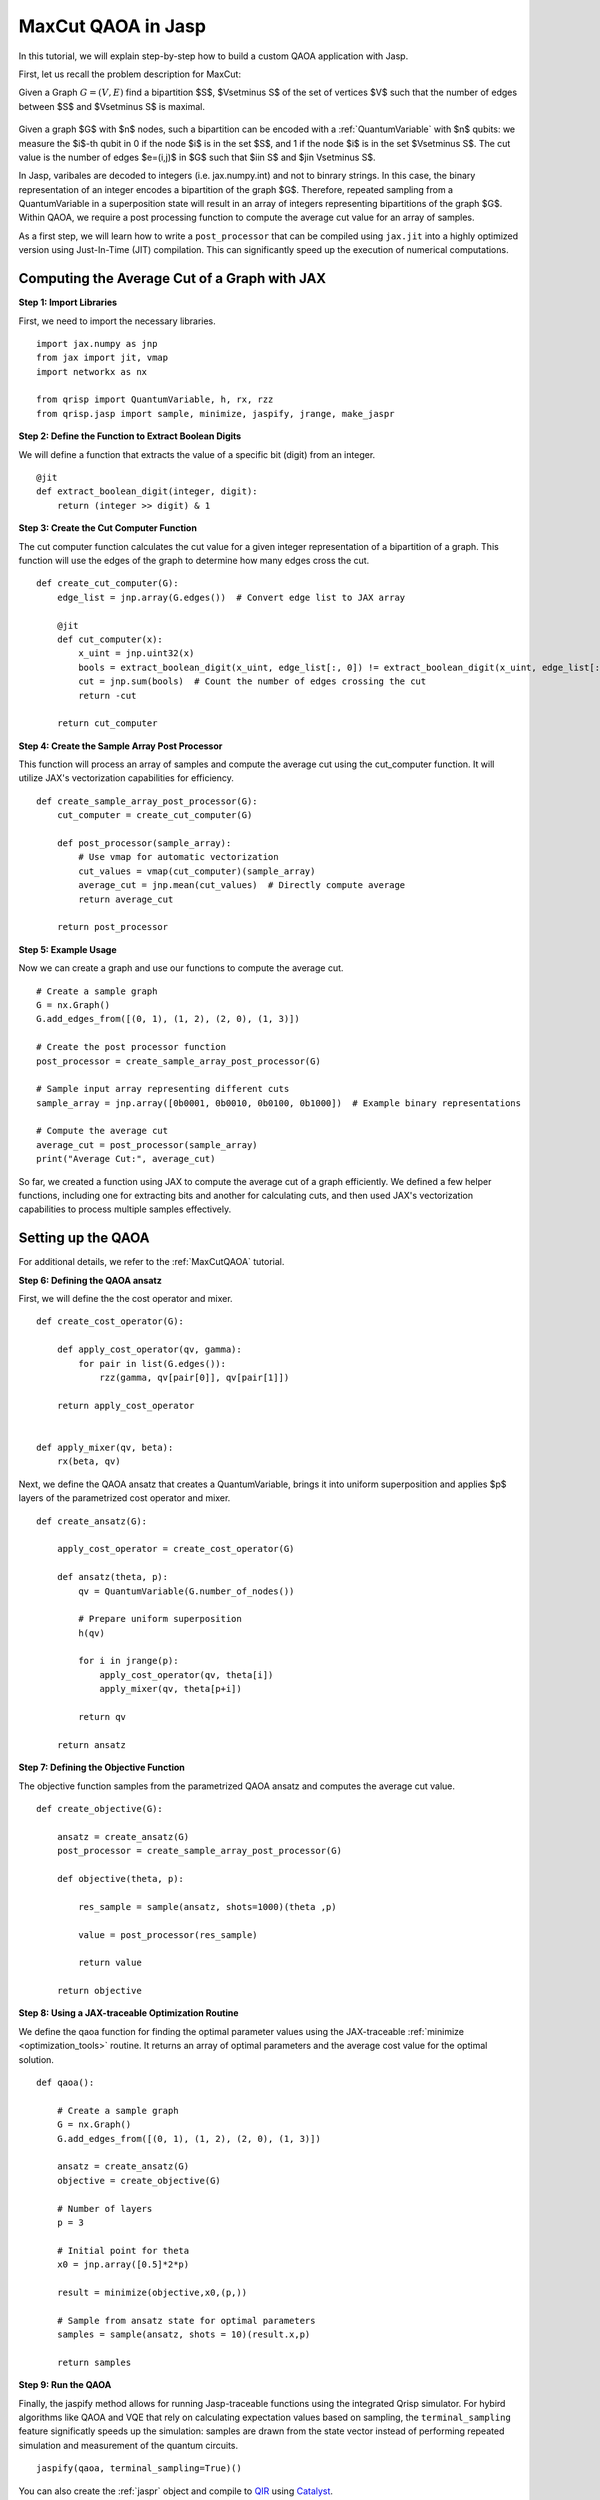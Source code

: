 .. _MaxCutJaspQAOA:

MaxCut QAOA in Jasp
===================

In this tutorial, we will explain step-by-step how to build a custom QAOA application with Jasp.


First, let us recall the problem description for MaxCut:

Given a Graph  :math:`G = (V,E)` find a bipartition $S$, $V\setminus S$ of the set of vertices $V$ such that the number of edges between $S$ and $V\setminus S$ is maximal.

.. figure:: /_static/maxcut_jasp.png
   :scale: 50%
   :align: center

Given a graph $G$ with $n$ nodes, such a bipartition can be encoded with a :ref:`QuantumVariable` with $n$ qubits: 
we measure the $i$-th qubit in 0 if the node $i$ is in the set $S$, and 1 if the node $i$ is in the set $V\setminus S$.
The cut value is the number of edges $e=(i,j)$ in $G$ such that $i\in S$ and $j\in V\setminus S$.

In Jasp, varibales are decoded to integers (i.e. jax.numpy.int) and not to binrary strings. In this case, the binary representation of an integer encodes a bipartition of the graph $G$.
Therefore, repeated sampling from a QuantumVariable in a superposition state will result in an array of integers representing bipartitions of the graph $G$. 
Within QAOA, we require a post processing function to compute the average cut value for an array of samples.

As a first step, we will learn how to write a ``post_processor`` that can be compiled using ``jax.jit`` into a highly optimized version using Just-In-Time (JIT) compilation. 
This can significantly speed up the execution of numerical computations.


Computing the Average Cut of a Graph with JAX
---------------------------------------------

**Step 1: Import Libraries**

First, we need to import the necessary libraries.

::

    import jax.numpy as jnp
    from jax import jit, vmap
    import networkx as nx

    from qrisp import QuantumVariable, h, rx, rzz
    from qrisp.jasp import sample, minimize, jaspify, jrange, make_jaspr


**Step 2: Define the Function to Extract Boolean Digits**

We will define a function that extracts the value of a specific bit (digit) from an integer.

::

    @jit
    def extract_boolean_digit(integer, digit):
        return (integer >> digit) & 1

**Step 3: Create the Cut Computer Function**

The cut computer function calculates the cut value for a given integer representation of a bipartition of a graph. This function will use the edges of the graph to determine how many edges cross the cut.

::

    def create_cut_computer(G):
        edge_list = jnp.array(G.edges())  # Convert edge list to JAX array

        @jit
        def cut_computer(x):
            x_uint = jnp.uint32(x)
            bools = extract_boolean_digit(x_uint, edge_list[:, 0]) != extract_boolean_digit(x_uint, edge_list[:, 1])
            cut = jnp.sum(bools)  # Count the number of edges crossing the cut
            return -cut

        return cut_computer

**Step 4: Create the Sample Array Post Processor**

This function will process an array of samples and compute the average cut using the cut_computer function. It will utilize JAX's vectorization capabilities for efficiency.

::

    def create_sample_array_post_processor(G):
        cut_computer = create_cut_computer(G)

        def post_processor(sample_array):
            # Use vmap for automatic vectorization
            cut_values = vmap(cut_computer)(sample_array)  
            average_cut = jnp.mean(cut_values)  # Directly compute average
            return average_cut

        return post_processor

**Step 5: Example Usage**

Now we can create a graph and use our functions to compute the average cut.

::

    # Create a sample graph
    G = nx.Graph()
    G.add_edges_from([(0, 1), (1, 2), (2, 0), (1, 3)])

    # Create the post processor function
    post_processor = create_sample_array_post_processor(G)

    # Sample input array representing different cuts
    sample_array = jnp.array([0b0001, 0b0010, 0b0100, 0b1000])  # Example binary representations

    # Compute the average cut
    average_cut = post_processor(sample_array)
    print("Average Cut:", average_cut)


So far, we created a function using JAX to compute the average cut of a graph efficiently. 
We defined a few helper functions, including one for extracting bits and another for calculating cuts, and then used JAX's vectorization capabilities to process multiple samples effectively.


Setting up the QAOA
-------------------

For additional details, we refer to the :ref:`MaxCutQAOA` tutorial.

**Step 6: Defining the QAOA ansatz**

First, we will define the the cost operator and mixer.

:: 

    def create_cost_operator(G):

        def apply_cost_operator(qv, gamma):
            for pair in list(G.edges()):
                rzz(gamma, qv[pair[0]], qv[pair[1]])

        return apply_cost_operator


    def apply_mixer(qv, beta):
        rx(beta, qv)

Next, we define the QAOA ansatz that creates a QuantumVariable, brings it into uniform superposition and applies $p$ layers of the parametrized cost operator and mixer.

::

    def create_ansatz(G):

        apply_cost_operator = create_cost_operator(G)

        def ansatz(theta, p):
            qv = QuantumVariable(G.number_of_nodes())

            # Prepare uniform superposition
            h(qv)

            for i in jrange(p):
                apply_cost_operator(qv, theta[i])
                apply_mixer(qv, theta[p+i])

            return qv
    
        return ansatz

**Step 7: Defining the Objective Function**

The objective function samples from the parametrized QAOA ansatz and computes the average cut value.

:: 

    def create_objective(G):

        ansatz = create_ansatz(G)
        post_processor = create_sample_array_post_processor(G)

        def objective(theta, p):

            res_sample = sample(ansatz, shots=1000)(theta ,p)

            value = post_processor(res_sample)

            return value
    
        return objective

**Step 8: Using a JAX-traceable Optimization Routine**

We define the qaoa function for finding the optimal parameter values using the JAX-traceable :ref:`minimize <optimization_tools>` routine.
It returns an array of optimal parameters and the average cost value for the optimal solution.

::

    def qaoa():

        # Create a sample graph
        G = nx.Graph()
        G.add_edges_from([(0, 1), (1, 2), (2, 0), (1, 3)])

        ansatz = create_ansatz(G)
        objective = create_objective(G)

        # Number of layers
        p = 3

        # Initial point for theta
        x0 = jnp.array([0.5]*2*p)

        result = minimize(objective,x0,(p,))

        # Sample from ansatz state for optimal parameters
        samples = sample(ansatz, shots = 10)(result.x,p)

        return samples

**Step 9: Run the QAOA**

Finally, the jaspify method allows for running Jasp-traceable functions using the integrated Qrisp simulator.
For hybird algorithms like QAOA and VQE that rely on calculating expectation values based on sampling, the ``terminal_sampling`` feature significatly speeds up the simulation: samples are drawn from the state vector instead of performing repeated simulation and measurement of the quantum circuits.

::

    jaspify(qaoa, terminal_sampling=True)()


You can also create the :ref:`jaspr` object and compile to `QIR <https://www.qir-alliance.org>`_ using `Catalyst <https://docs.pennylane.ai/projects/catalyst/en/stable/index.html>`_.

::

    jaspr = make_jaspr(qaoa)()
    qir_str = jaspr.to_qir()

